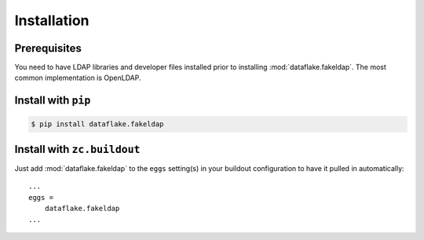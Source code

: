 Installation
============


Prerequisites
-------------
You need to have LDAP libraries and developer files installed prior to
installing :mod:`dataflake.fakeldap`. The most common implementation
is OpenLDAP.


Install with ``pip``
--------------------

.. code:: 

    $ pip install dataflake.fakeldap


Install with ``zc.buildout``
----------------------------
Just add :mod:`dataflake.fakeldap` to the ``eggs`` setting(s) in your
buildout configuration to have it pulled in automatically::

    ...
    eggs =
        dataflake.fakeldap
    ...
